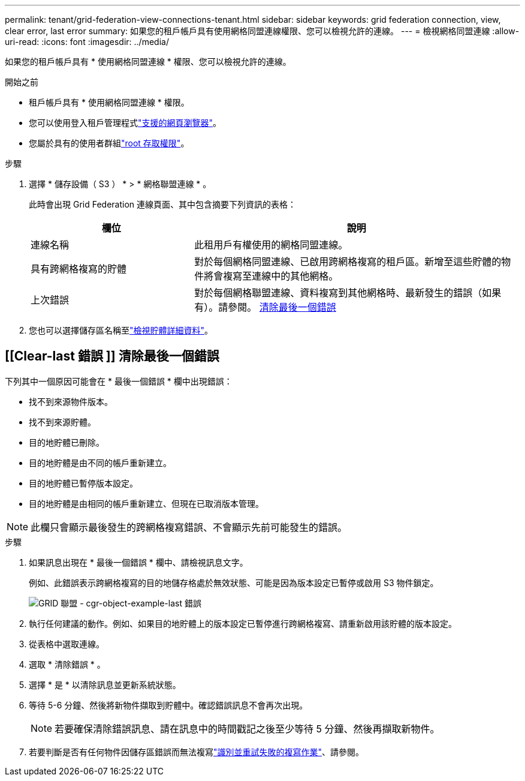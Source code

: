 ---
permalink: tenant/grid-federation-view-connections-tenant.html 
sidebar: sidebar 
keywords: grid federation connection, view, clear error, last error 
summary: 如果您的租戶帳戶具有使用網格同盟連線權限、您可以檢視允許的連線。 
---
= 檢視網格同盟連線
:allow-uri-read: 
:icons: font
:imagesdir: ../media/


[role="lead"]
如果您的租戶帳戶具有 * 使用網格同盟連線 * 權限、您可以檢視允許的連線。

.開始之前
* 租戶帳戶具有 * 使用網格同盟連線 * 權限。
* 您可以使用登入租戶管理程式link:../admin/web-browser-requirements.html["支援的網頁瀏覽器"]。
* 您屬於具有的使用者群組link:tenant-management-permissions.html["root 存取權限"]。


.步驟
. 選擇 * 儲存設備（ S3 ） * > * 網格聯盟連線 * 。
+
此時會出現 Grid Federation 連線頁面、其中包含摘要下列資訊的表格：

+
[cols="1a,2a"]
|===
| 欄位 | 說明 


 a| 
連線名稱
 a| 
此租用戶有權使用的網格同盟連線。



 a| 
具有跨網格複寫的貯體
 a| 
對於每個網格同盟連線、已啟用跨網格複寫的租戶區。新增至這些貯體的物件將會複寫至連線中的其他網格。



 a| 
上次錯誤
 a| 
對於每個網格聯盟連線、資料複寫到其他網格時、最新發生的錯誤（如果有）。請參閱。 <<clear-last-error,清除最後一個錯誤>>

|===
. 您也可以選擇儲存區名稱至link:viewing-s3-bucket-details.html["檢視貯體詳細資料"]。




== [[Clear-last 錯誤 ]] 清除最後一個錯誤

下列其中一個原因可能會在 * 最後一個錯誤 * 欄中出現錯誤：

* 找不到來源物件版本。
* 找不到來源貯體。
* 目的地貯體已刪除。
* 目的地貯體是由不同的帳戶重新建立。
* 目的地貯體已暫停版本設定。
* 目的地貯體是由相同的帳戶重新建立、但現在已取消版本管理。



NOTE: 此欄只會顯示最後發生的跨網格複寫錯誤、不會顯示先前可能發生的錯誤。

.步驟
. 如果訊息出現在 * 最後一個錯誤 * 欄中、請檢視訊息文字。
+
例如、此錯誤表示跨網格複寫的目的地儲存格處於無效狀態、可能是因為版本設定已暫停或啟用 S3 物件鎖定。

+
image::../media/grid-federation-cgr-object-example-last-error.png[GRID 聯盟 - cgr-object-example-last 錯誤]

. 執行任何建議的動作。例如、如果目的地貯體上的版本設定已暫停進行跨網格複寫、請重新啟用該貯體的版本設定。
. 從表格中選取連線。
. 選取 * 清除錯誤 * 。
. 選擇 * 是 * 以清除訊息並更新系統狀態。
. 等待 5-6 分鐘、然後將新物件擷取到貯體中。確認錯誤訊息不會再次出現。
+

NOTE: 若要確保清除錯誤訊息、請在訊息中的時間戳記之後至少等待 5 分鐘、然後再擷取新物件。

. 若要判斷是否有任何物件因儲存區錯誤而無法複寫link:../admin/grid-federation-retry-failed-replication.html["識別並重試失敗的複寫作業"]、請參閱。

